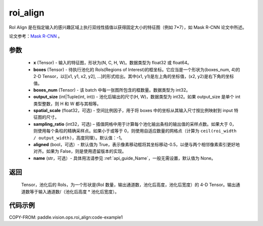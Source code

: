 .. _cn_api_paddle_vision_ops_roi_align:

roi_align
-------------------------------

.. py:function:: paddle.vision.ops.roi_align(x, boxes, boxes_num, output_size, spatial_scale=1.0, sampling_ratio=-1, aligned=True, name=None)

RoI Align 是在指定输入的感兴趣区域上执行双线性插值以获得固定大小的特征图（例如 7*7），如 Mask R-CNN 论文中所述。

论文参考：`Mask R-CNN <https://arxiv.org/abs/1703.06870>`_ 。

参数
:::::::::
    - **x** (Tensor) - 输入的特征图，形状为(N, C, H, W)。数据类型为 float32 或 float64。
    - **boxes** (Tensor) - 待执行池化的 RoIs(Regions of Interest)的框坐标。它应当是一个形状为(boxes_num, 4)的 2-D Tensor，以[[x1, y1, x2, y2], ...]的形式给出。其中(x1, y1)是左上角的坐标值，(x2, y2)是右下角的坐标值。
    - **boxes_num** (Tensor) - 该 batch 中每一张图所包含的框数量。数据类型为 int32。
    - **output_size** (int|Tuple(int, int)) - 池化后输出的尺寸(H, W)，数据类型为 int32。如果 output_size 是单个 int 类型整数，则 H 和 W 都与其相等。
    - **spatial_scale** (float32，可选) - 空间比例因子，用于将 boxes 中的坐标从其输入尺寸按比例映射到 input 特征图的尺寸。
    - **sampling_ratio** (int32，可选) – 插值网格中用于计算每个池化输出条柱的输出值的采样点数。如果大于 0，则使用每个条柱的精确采样点。如果小于或等于 0，则使用自适应数量的网格点（计算为 ``ceil(roi_width / output_width)``，高度同理）。默认值：-1。
    - **aligned** (bool，可选）- 默认值为 True，表示像素移动框将其坐标移动-0.5，以便与两个相邻像素索引更好地对齐。如果为 False，则是使用遗留版本的实现。
    - **name** (str，可选）- 具体用法请参见 :ref:`api_guide_Name`，一般无需设置，默认值为 None。

返回
:::::::::
    Tensor，池化后的 RoIs，为一个形状是(RoI 数量，输出通道数，池化后高度，池化后宽度）的 4-D Tensor。输出通道数等于输入通道数/（池化后高度 * 池化后宽度）。

代码示例
:::::::::
COPY-FROM: paddle.vision.ops.roi_align:code-example1
